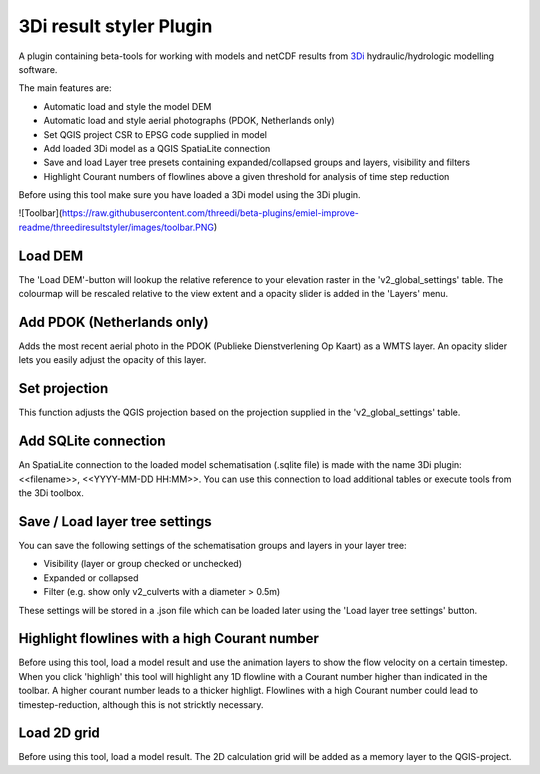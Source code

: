 3Di result styler Plugin
==============

A plugin containing beta-tools for working with models and netCDF results from
`3Di`_ hydraulic/hydrologic modelling software.

.. _`3Di`: http://www.3di.nu/

The main features are:

- Automatic load and style the model DEM
- Automatic load and style aerial photographs (PDOK, Netherlands only)
- Set QGIS project CSR to EPSG code supplied in model
- Add loaded 3Di model as a QGIS SpatiaLite connection
- Save and load Layer tree presets containing expanded/collapsed groups and layers, visibility and filters
- Highlight Courant numbers of flowlines above a given threshold for analysis of time step reduction

Before using this tool make sure you have loaded a 3Di model using the 3Di plugin.

![Toolbar](https://raw.githubusercontent.com/threedi/beta-plugins/emiel-improve-readme/threediresultstyler/images/toolbar.PNG)

Load DEM
---------------
The 'Load DEM'-button will lookup the relative reference to your elevation raster in the 'v2_global_settings' table. The colourmap will be rescaled relative to the view extent and a opacity slider is added in the 'Layers' menu.

Add PDOK (Netherlands only)
---------------------------
Adds the most recent aerial photo in the PDOK (Publieke Dienstverlening Op Kaart) as a WMTS layer. An opacity slider lets you easily adjust the opacity of this layer.

Set projection
--------------
This function adjusts the QGIS projection based on the projection supplied in the 'v2_global_settings' table.

Add SQLite connection
---------------------
An SpatiaLite connection to the loaded model schematisation (.sqlite file) is made with the name 3Di plugin: <<filename>>, <<YYYY-MM-DD HH:MM>>.
You can use this connection to load additional tables or execute tools from the 3Di toolbox.

Save / Load layer tree settings
-------------------------------
You can save the following settings of the schematisation groups and layers in your layer tree:

- Visibility (layer or group checked or unchecked)
- Expanded or collapsed
- Filter (e.g. show only v2_culverts with a diameter > 0.5m)

These settings will be stored in a .json file which can be loaded later using the 'Load layer tree settings' button.


Highlight flowlines with a high Courant number
----------------------------------------------
Before using this tool, load a model result and use the animation layers to show the flow velocity on a certain timestep. When you click 'highligh' this tool will highlight any 1D flowline with a Courant number higher than indicated in the toolbar. A higher courant number leads to a thicker highligt.
Flowlines with a high Courant number could lead to timestep-reduction, although this is not stricktly necessary.

Load 2D grid
------------
Before using this tool, load a model result. The 2D calculation grid will be added as a memory layer to the QGIS-project.